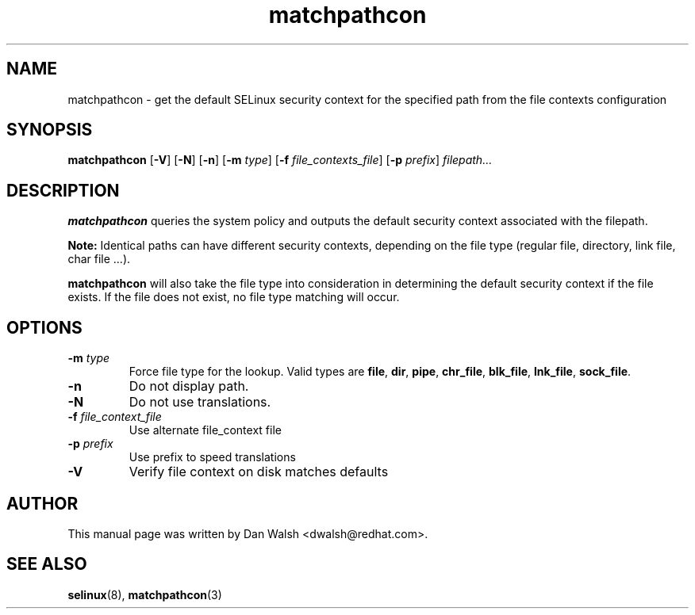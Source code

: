 .TH "matchpathcon" "8" "21 April 2005" "dwalsh@redhat.com" "SELinux Command Line documentation"
.SH "NAME"
matchpathcon \- get the default SELinux security context for the specified path from the file contexts configuration
.
.SH "SYNOPSIS"
.B matchpathcon
.RB [ \-V ]
.RB [ \-N ]
.RB [ \-n ]
.RB [ \-m
.IR type ]
.RB [ \-f
.IR file_contexts_file ]
.RB [ \-p
.IR prefix ]
.I filepath...
.
.SH "DESCRIPTION"
.BR matchpathcon
queries the system policy and outputs the default security context associated with the filepath.

.B Note:
Identical paths can have different security contexts, depending on the file
type (regular file, directory, link file, char file ...).

.B matchpathcon 
will also take the file type into consideration in determining the default security context if the file exists.  If the file does not exist, no file type matching will occur.
.
.SH OPTIONS
.TP
.BI \-m " type"
Force file type for the lookup.
Valid types are
.BR file ", " dir ", "pipe ", " chr_file ", " blk_file ", "
.BR lnk_file ", " sock_file .
.TP
.B \-n
Do not display path.
.TP
.B \-N
Do not use translations.
.TP
.BI \-f " file_context_file"
Use alternate file_context file
.TP
.BI \-p " prefix"
Use prefix to speed translations
.TP
.B \-V
Verify file context on disk matches defaults
.
.SH AUTHOR	
This manual page was written by Dan Walsh <dwalsh@redhat.com>.
.
.SH "SEE ALSO"
.BR selinux "(8), "
.BR matchpathcon (3)
